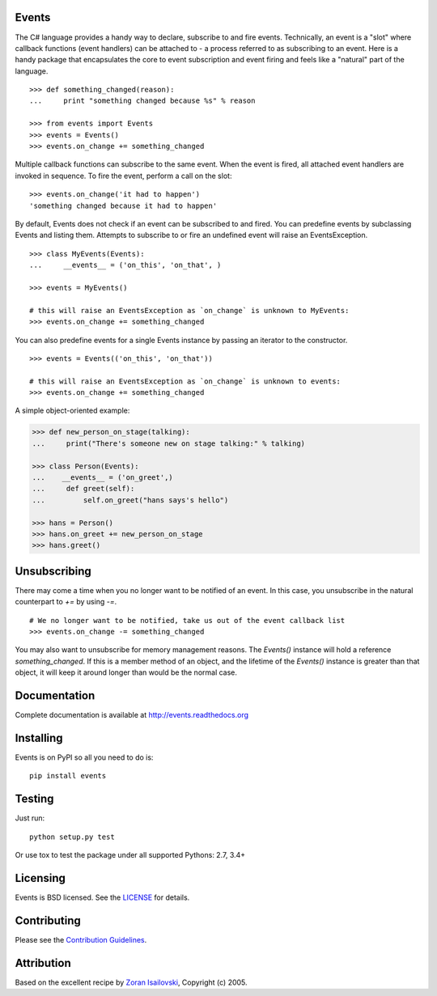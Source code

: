 Events 
------

The C# language provides a handy way to declare, subscribe to and fire events.
Technically, an event is a "slot" where callback functions (event handlers) can
be attached to - a process referred to as subscribing to an event. Here is
a handy package that encapsulates the core to event subscription and event
firing and feels like a "natural" part of the language.

::
 
    >>> def something_changed(reason): 
    ...     print "something changed because %s" % reason 

    >>> from events import Events
    >>> events = Events()
    >>> events.on_change += something_changed

Multiple callback functions can subscribe to the same event. When the event is
fired, all attached event handlers are invoked in sequence. To fire the event,
perform a call on the slot: 

::

    >>> events.on_change('it had to happen')
    'something changed because it had to happen'

By default, Events does not check if an event can be subscribed to and fired.
You can predefine events by subclassing Events and listing them. Attempts to
subscribe to or fire an undefined event will raise an EventsException.

::

    >>> class MyEvents(Events):
    ...     __events__ = ('on_this', 'on_that', )

    >>> events = MyEvents()

    # this will raise an EventsException as `on_change` is unknown to MyEvents:
    >>> events.on_change += something_changed

You can also predefine events for a single Events instance by passing an
iterator to the constructor.

::

    >>> events = Events(('on_this', 'on_that'))

    # this will raise an EventsException as `on_change` is unknown to events:
    >>> events.on_change += something_changed

A simple object-oriented example:

.. code-block:: pychon

    >>> def new_person_on_stage(talking):
    ...     print("There's someone new on stage talking:" % talking)

    >>> class Person(Events):
    ...    __events__ = ('on_greet',)
    ...     def greet(self):
    ...         self.on_greet("hans says's hello")

    >>> hans = Person()
    >>> hans.on_greet += new_person_on_stage
    >>> hans.greet()

Unsubscribing
-------------
There may come a time when you no longer want to be notified of an event. In
this case, you unsubscribe in the natural counterpart to `+=` by using `-=`.

::

    # We no longer want to be notified, take us out of the event callback list
    >>> events.on_change -= something_changed


You may also want to unsubscribe for memory management reasons. The `Events()` instance
will hold a reference `something_changed`. If this is a member method of an object,
and the lifetime of the `Events()` instance is greater than that object, it will keep
it around longer than would be the normal case.

Documentation
-------------
Complete documentation is available at http://events.readthedocs.org

Installing
----------
Events is on PyPI so all you need to do is:

::

    pip install events

Testing
-------
Just run:

::

    python setup.py test

Or use tox to test the package under all supported Pythons: 2.7, 3.4+

Licensing
----------
Events is BSD licensed. See the LICENSE_ for details.

Contributing
------------
Please see the `Contribution Guidelines`_.

Attribution
-----------
Based on the excellent recipe by `Zoran Isailovski`_, Copyright (c) 2005.

.. _`Contribution Guidelines`: https://github.com/pyeve/events/blob/master/CONTRIBUTING.rst
.. _LICENSE: https://github.com/pyeve/events/blob/master/LICENSE 
.. _`Zoran Isailovski`: http://code.activestate.com/recipes/410686/
